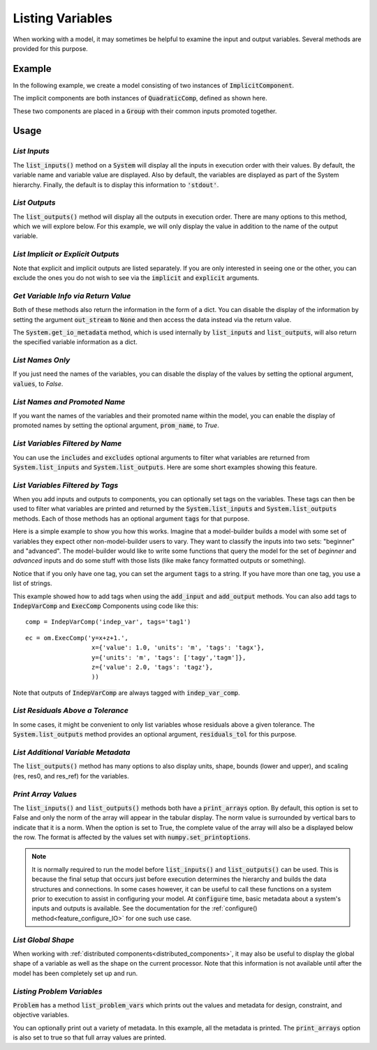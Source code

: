 .. _listing-variables:

*****************
Listing Variables
*****************

When working with a model, it may sometimes be helpful to examine the input and
output variables. Several methods are provided for this purpose.

.. automethod:: openmdao.core.system.System.list_inputs
    :noindex:

.. automethod:: openmdao.core.system.System.list_outputs
    :noindex:



Example
-------

In the following example, we create a model consisting of two instances of
:code:`ImplicitComponent`.

The implicit components are both instances of :code:`QuadraticComp`, defined
as shown here.

.. embed-code::
    openmdao.core.tests.test_impl_comp.QuadraticComp



These two components are placed in a :code:`Group` with their common inputs promoted together.

.. embed-code::
    openmdao.core.tests.test_impl_comp.ListFeatureTestCase.setUp
    :layout: interleave


Usage
-----

*List Inputs*
~~~~~~~~~~~~~

The :code:`list_inputs()` method on a :code:`System` will display all the inputs
in execution order with their values. By default, the variable name and variable value
are displayed. Also by default, the variables are displayed as part of the System hierarchy.
Finally, the default is to display this information to :code:`'stdout'`.

.. embed-code::
    openmdao.core.tests.test_impl_comp.ListFeatureTestCase.test_list_inputs
    :layout: interleave


.. _list_outputs:

*List Outputs*
~~~~~~~~~~~~~~

The :code:`list_outputs()` method will display all the outputs in execution order.
There are many options to this method, which we will explore below. For this example,
we will only display the value in addition to the name of the output variable.

.. embed-code::
    openmdao.core.tests.test_impl_comp.ListFeatureTestCase.test_list_outputs
    :layout: interleave


*List Implicit or Explicit Outputs*
~~~~~~~~~~~~~~~~~~~~~~~~~~~~~~~~~~~

Note that explicit and implicit outputs are listed separately.  If you are
only interested in seeing one or the other, you can exclude the ones you do
not wish to see via the :code:`implicit` and :code:`explicit` arguments.

.. embed-code::
    openmdao.core.tests.test_impl_comp.ListFeatureTestCase.test_list_explicit_outputs
    :layout: interleave

.. embed-code::
    openmdao.core.tests.test_impl_comp.ListFeatureTestCase.test_list_implicit_outputs
    :layout: interleave


*Get Variable Info via Return Value*
~~~~~~~~~~~~~~~~~~~~~~~~~~~~~~~~~~~~

Both of these methods also return the information in the form of a dict.
You can disable the display of the information by setting the argument :code:`out_stream`
to :code:`None` and then access the data instead via the return value.

.. embed-code::
    openmdao.core.tests.test_impl_comp.ListFeatureTestCase.test_list_return_value
    :layout: interleave


The :code:`System.get_io_metadata` method, which is used internally by :code:`list_inputs` and
:code:`list_outputs`, will also return the specified variable information as a dict.


*List Names Only*
~~~~~~~~~~~~~~~~~

If you just need the names of the variables, you can disable the
display of the values by setting the optional argument, :code:`values`, to `False`.

.. embed-code::
    openmdao.core.tests.test_impl_comp.ListFeatureTestCase.test_for_docs_list_no_values
    :layout: interleave


*List Names and Promoted Name*
~~~~~~~~~~~~~~~~~~~~~~~~~~~~~~

If you want the names of the variables and their promoted name within the model,
you can enable the display of promoted names by setting the optional argument,
:code:`prom_name`, to `True`.

.. embed-code::
    openmdao.core.tests.test_impl_comp.ListFeatureTestCase.test_list_prom_names
    :layout: interleave

*List Variables Filtered by Name*
~~~~~~~~~~~~~~~~~~~~~~~~~~~~~~~~~

You can use the :code:`includes` and :code:`excludes` optional arguments to filter what variables are returned from
:code:`System.list_inputs` and :code:`System.list_outputs`. Here are some short examples showing this feature.

.. embed-code::
    openmdao.core.tests.test_impl_comp.ListFeatureTestCase.test_for_docs_list_includes_excludes
    :layout: interleave


*List Variables Filtered by Tags*
~~~~~~~~~~~~~~~~~~~~~~~~~~~~~~~~~

When you add inputs and outputs to components, you can optionally set tags on the variables. These tags can then be
used to filter what variables are printed and returned by the :code:`System.list_inputs` and :code:`System.list_outputs`
methods. Each of those methods has an optional argument :code:`tags` for that purpose.

Here is a simple example to show you how this works. Imagine that a model-builder builds a model with some set of
variables they expect other non-model-builder users to vary. They want to classify the inputs into
two sets: "beginner" and "advanced". The model-builder would like to write some functions that query the model
for the set of `beginner` and `advanced` inputs and do some stuff with those lists (like make fancy formatted outputs or something).


.. embed-code::
    openmdao.test_suite.test_examples.test_betz_limit.TestBetzLimit.test_betz_with_var_tags
    :layout: interleave

Notice that if you only have one tag, you can set the argument :code:`tags` to a string. If you have
more than one tag, you use a list of strings.

This example showed how to add tags when using the :code:`add_input` and :code:`add_output` methods. You can also
add tags to :code:`IndepVarComp` and :code:`ExecComp` Components using code like this:

::

    comp = IndepVarComp('indep_var', tags='tag1')

::

    ec = om.ExecComp('y=x+z+1.',
                      x={'value': 1.0, 'units': 'm', 'tags': 'tagx'},
                      y={'units': 'm', 'tags': ['tagy','tagm']},
                      z={'value': 2.0, 'tags': 'tagz'},
                      ))

Note that outputs of :code:`IndepVarComp` are always tagged with :code:`indep_var_comp`.

*List Residuals Above a Tolerance*
~~~~~~~~~~~~~~~~~~~~~~~~~~~~~~~~~~

In some cases, it might be convenient to only list variables whose residuals above a given tolerance. The
:code:`System.list_outputs` method provides an optional argument, :code:`residuals_tol` for this purpose.

.. embed-code::
    openmdao.core.tests.test_impl_comp.ListFeatureTestCase.test_list_residuals_with_tol
    :layout: interleave


*List Additional Variable Metadata*
~~~~~~~~~~~~~~~~~~~~~~~~~~~~~~~~~~~

The :code:`list_outputs()` method has many options to also display units, shape, bounds (lower and upper), and
scaling (res, res0, and res_ref) for the variables.

.. embed-code::
    openmdao.core.tests.test_expl_comp.ExplCompTestCase.test_for_feature_docs_list_vars_options
    :layout: interleave


*Print Array Values*
~~~~~~~~~~~~~~~~~~~~

The :code:`list_inputs()` and :code:`list_outputs()` methods both have a :code:`print_arrays` option.
By default, this option is set to False and only the norm of the array will appear in the tabular display.
The norm value is surrounded by vertical bars to indicate that it is a norm.
When the option is set to True, the complete value of the array will also be a displayed below the row.
The format is affected by the values set with :code:`numpy.set_printoptions`.

.. embed-code::
    openmdao.core.tests.test_expl_comp.ExplCompTestCase.test_for_docs_array_list_vars_options
    :layout: interleave


.. note::

   It is normally required to run the model before :code:`list_inputs()` and :code:`list_outputs()` can be used.
   This is because the final setup that occurs just before execution determines the hierarchy and builds the
   data structures and connections.  In some cases however, it can be useful to call these functions on a
   system prior to execution to assist in configuring your model. At :code:`configure` time,
   basic metadata about a system's inputs and outputs is available.
   See the documentation for the :ref:`configure() method<feature_configure_IO>` for one such use case.


*List Global Shape*
~~~~~~~~~~~~~~~~~~~

When working with :ref:`distributed components<distributed_components>`, it may also be useful to display the
global shape of a variable as well as the shape on the current processor.  Note that this information is not
available until after the model has been completely set up and run.

.. embed-code::
  openmdao.core.tests.test_distrib_list_vars.MPIFeatureTests.test_distribcomp_list_feature
  :layout: interleave


*Listing Problem Variables*
~~~~~~~~~~~~~~~~~~~~~~~~~~~

:code:`Problem` has a method :code:`list_problem_vars` which prints out the values and metadata for design,
constraint, and objective variables.

.. automethod:: openmdao.core.problem.Problem.list_problem_vars
    :noindex:

You can optionally print out a variety of metadata. In this example, all the metadata is printed. The
:code:`print_arrays` option is also set to true so that full array values are printed.


.. embed-code::
    openmdao.core.tests.test_problem.TestProblem.test_feature_list_problem_vars
    :layout: interleave
